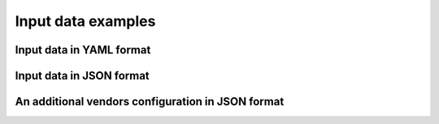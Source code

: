 Input data examples
===================


Input data in YAML format
~~~~~~~~~~~~~~~~~~~~~~~~~
.. program-output:: autodiscovery echo-input-template --template-format yml


Input data in JSON format
~~~~~~~~~~~~~~~~~~~~~~~~~
.. program-output:: autodiscovery echo-input-template --template-format json


An additional vendors configuration in JSON format
~~~~~~~~~~~~~~~~~~~~~~~~~~~~~~~~~~~~~~~~~~~~~~~~~~
.. program-output:: autodiscovery echo-vendors-configuration-template --template-format json

